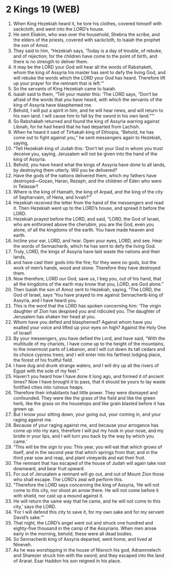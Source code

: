 * 2 Kings 19 (WEB)
:PROPERTIES:
:ID: WEB/12-2KI19
:END:

1. When King Hezekiah heard it, he tore his clothes, covered himself with sackcloth, and went into the LORD’s house.
2. He sent Eliakim, who was over the household, Shebna the scribe, and the elders of the priests, covered with sackcloth, to Isaiah the prophet the son of Amoz.
3. They said to him, “Hezekiah says, ‘Today is a day of trouble, of rebuke, and of rejection; for the children have come to the point of birth, and there is no strength to deliver them.
4. It may be the LORD your God will hear all the words of Rabshakeh, whom the king of Assyria his master has sent to defy the living God, and will rebuke the words which the LORD your God has heard. Therefore lift up your prayer for the remnant that is left.’”
5. So the servants of King Hezekiah came to Isaiah.
6. Isaiah said to them, “Tell your master this: ‘The LORD says, “Don’t be afraid of the words that you have heard, with which the servants of the king of Assyria have blasphemed me.
7. Behold, I will put a spirit in him, and he will hear news, and will return to his own land. I will cause him to fall by the sword in his own land.”’”
8. So Rabshakeh returned and found the king of Assyria warring against Libnah; for he had heard that he had departed from Lachish.
9. When he heard it said of Tirhakah king of Ethiopia, “Behold, he has come out to fight against you,” he sent messengers again to Hezekiah, saying,
10. “Tell Hezekiah king of Judah this: ‘Don’t let your God in whom you trust deceive you, saying, Jerusalem will not be given into the hand of the king of Assyria.
11. Behold, you have heard what the kings of Assyria have done to all lands, by destroying them utterly. Will you be delivered?
12. Have the gods of the nations delivered them, which my fathers have destroyed—Gozan, Haran, Rezeph, and the children of Eden who were in Telassar?
13. Where is the king of Hamath, the king of Arpad, and the king of the city of Sepharvaim, of Hena, and Ivvah?’”
14. Hezekiah received the letter from the hand of the messengers and read it. Then Hezekiah went up to the LORD’s house, and spread it before the LORD.
15. Hezekiah prayed before the LORD, and said, “LORD, the God of Israel, who are enthroned above the cherubim, you are the God, even you alone, of all the kingdoms of the earth. You have made heaven and earth.
16. Incline your ear, LORD, and hear. Open your eyes, LORD, and see. Hear the words of Sennacherib, which he has sent to defy the living God.
17. Truly, LORD, the kings of Assyria have laid waste the nations and their lands,
18. and have cast their gods into the fire; for they were no gods, but the work of men’s hands, wood and stone. Therefore they have destroyed them.
19. Now therefore, LORD our God, save us, I beg you, out of his hand, that all the kingdoms of the earth may know that you, LORD, are God alone.”
20. Then Isaiah the son of Amoz sent to Hezekiah, saying, “The LORD, the God of Israel, says ‘You have prayed to me against Sennacherib king of Assyria, and I have heard you.
21. This is the word that the LORD has spoken concerning him: ‘The virgin daughter of Zion has despised you and ridiculed you. The daughter of Jerusalem has shaken her head at you.
22. Whom have you defied and blasphemed? Against whom have you exalted your voice and lifted up your eyes on high? Against the Holy One of Israel!
23. By your messengers, you have defied the Lord, and have said, “With the multitude of my chariots, I have come up to the height of the mountains, to the innermost parts of Lebanon, and I will cut down its tall cedars and its choice cypress trees; and I will enter into his farthest lodging place, the forest of his fruitful field.
24. I have dug and drunk strange waters, and I will dry up all the rivers of Egypt with the sole of my feet.”
25. Haven’t you heard how I have done it long ago, and formed it of ancient times? Now I have brought it to pass, that it should be yours to lay waste fortified cities into ruinous heaps.
26. Therefore their inhabitants had little power. They were dismayed and confounded. They were like the grass of the field and like the green herb, like the grass on the housetops and like grain blasted before it has grown up.
27. But I know your sitting down, your going out, your coming in, and your raging against me.
28. Because of your raging against me, and because your arrogance has come up into my ears, therefore I will put my hook in your nose, and my bridle in your lips, and I will turn you back by the way by which you came.’
29. “This will be the sign to you: This year, you will eat that which grows of itself, and in the second year that which springs from that; and in the third year sow and reap, and plant vineyards and eat their fruit.
30. The remnant that has escaped of the house of Judah will again take root downward, and bear fruit upward.
31. For out of Jerusalem a remnant will go out, and out of Mount Zion those who shall escape. The LORD’s zeal will perform this.
32. “Therefore the LORD says concerning the king of Assyria, ‘He will not come to this city, nor shoot an arrow there. He will not come before it with shield, nor cast up a mound against it.
33. He will return the same way that he came, and he will not come to this city,’ says the LORD.
34. ‘For I will defend this city to save it, for my own sake and for my servant David’s sake.’”
35. That night, the LORD’s angel went out and struck one hundred and eighty-five thousand in the camp of the Assyrians. When men arose early in the morning, behold, these were all dead bodies.
36. So Sennacherib king of Assyria departed, went home, and lived at Nineveh.
37. As he was worshipping in the house of Nisroch his god, Adrammelech and Sharezer struck him with the sword; and they escaped into the land of Ararat. Esar Haddon his son reigned in his place.
